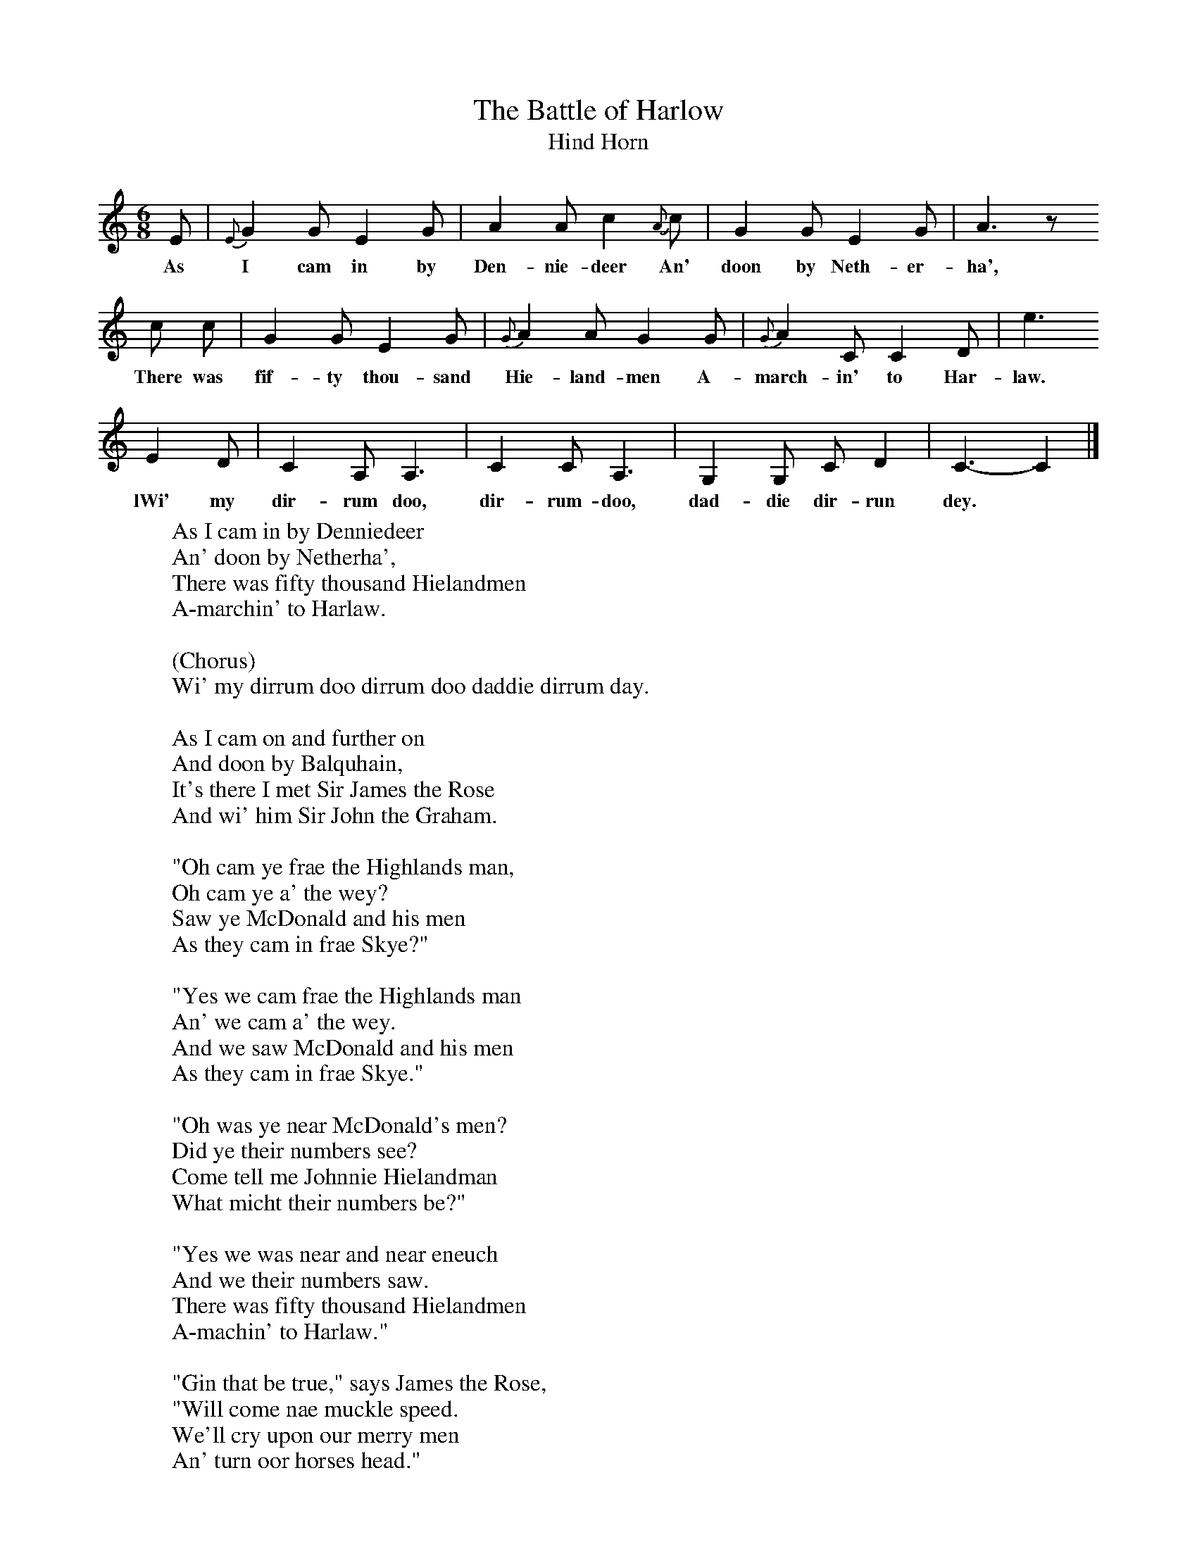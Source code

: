 X:1
T:The Battle of Harlow
T:Hind Horn
B:Milner D,Kaplan P, 1983,Songs of England,Ireland and Scotland,Oak,New York
F:http://www.folkinfo.org/songs
S:G Grieg, Folk Songs of the North East
M:6/8     %Meter
L:1/8     %
K:C
E |{E}G2 G E2 G |A2 A c2 {A}c |G2 G E2 G | A3 z
w:As I cam in by Den-nie-deer An' doon by Neth-er-ha',
c c |G2 G E2 G |{G}A2 A G2 G |{G}A2 C C2 D | e3
w:There was fif-ty thou-sand Hie-land-men A-march-in' to Har-law.
E2 D |C2 A, A,3 |C2 C A,3 |G,2 G, C D2 | C3-C2  |]
w:lWi' my dir-rum doo, dir-rum-doo, dad-die dir-run dey.
W:As I cam in by Denniedeer
W:An' doon by Netherha',
W:There was fifty thousand Hielandmen
W:A-marchin' to Harlaw.
W:
W:(Chorus)
W:Wi' my dirrum doo dirrum doo daddie dirrum day.
W:
W:As I cam on and further on
W:And doon by Balquhain,
W:It's there I met Sir James the Rose
W:And wi' him Sir John the Graham.
W:
W:"Oh cam ye frae the Highlands man,
W:Oh cam ye a' the wey?
W:Saw ye McDonald and his men
W:As they cam in frae Skye?"
W:
W:"Yes we cam frae the Highlands man
W:An' we cam a' the wey.
W:And we saw McDonald and his men
W:As they cam in frae Skye."
W:
W:"Oh was ye near McDonald's men?
W:Did ye their numbers see?
W:Come tell me Johnnie Hielandman
W:What micht their numbers be?"
W:
W:"Yes we was near and near eneuch
W:And we their numbers saw.
W:There was fifty thousand Hielandmen
W:A-machin' to Harlaw."
W:
W:"Gin that be true," says James the Rose,
W:"Will come nae muckle speed.
W:We'll cry upon our merry men
W:An' turn oor horses head."
W:
W:"Oh na, Oh na", say John the Graham,
W:"That thing can never be.
W:The gallant Grahams were never beat
W:We'll try what we can dee."
W:
W:As I cam on and further on
W:And doon and by Harlaw,
W:They fell fu' close on ilka side.
W:Sic strokes ye never saw.
W:
W:The fell fu' close on ilka side,
W:Sic strokes ye never saw,
W:For ilka sword gaed clash for clash
W:At the battle o' Harlow.
W:
W:The Hielandmen wi' their lang swords
W:They laid on us fu' sair
W:And they drove back oor merry men
W:Three acres bredth and mair.
W:
W:Brave Forbes to his brother said,
W:"Oh brither don't ye see.
W:They've beat us back on ilka side
W:And we'll be forced to flee."
W:
W:"Oh na, oh na," my brother said,
W:"That thing can never be.
W:You'll take your sword into your hand
W:And ye'll come on wi' me."
W:
W:Then back to back the brithers twa
W:Gaed in among the throng
W:And they laid doon the Hielandmen
W:Wi' swords baith sharp and lang.
W:
W:The first aw stroke that Forbes struck,
W:He gart McDonald reel
W:And the neist ae stroke that Forbes struck,
W:The brave McDonald fell.
W:
W:And siccan a Pitlarichie
W:I'm sure ye never saw,
W:As was among the Hielandmen
W:When they saw McDonald fa'.
W:
W:And when they saw that he was dead,
W:They turned and ran awa'
W:And they turned him in Leggart's den
W:A mile abeen Harlaw.
W:
W:Some rade, some ran and some did gang
W:They were o' sma' record
W:But Forbes and his merry men
W:They slew them a' the road.
W:
W:On Monoday at mornin'
W:The battle it began
W:On Saturday at floamin'
W:Ye'd kentna who had won.
W:
W:Gin onybody spier ar you
W:For them that cam awa'
W:Ye can tell them plain enough,
W:They're sleepin' at Harlaw.
